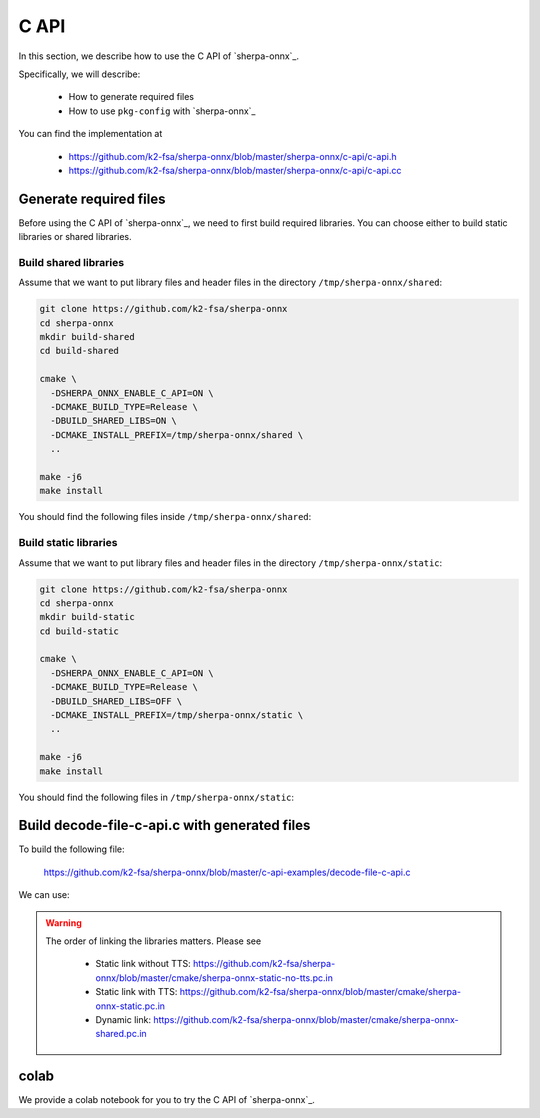 .. _sherpa-onnx-c-api:

C API
=====

In this section, we describe how to use the C API of `sherpa-onnx`_.


Specifically, we will describe:

  - How to generate required files
  - How to use ``pkg-config`` with `sherpa-onnx`_

You can find the implementation at

  - `<https://github.com/k2-fsa/sherpa-onnx/blob/master/sherpa-onnx/c-api/c-api.h>`_
  - `<https://github.com/k2-fsa/sherpa-onnx/blob/master/sherpa-onnx/c-api/c-api.cc>`_

Generate required files
-----------------------

Before using the C API of `sherpa-onnx`_, we need to first build required
libraries. You can choose either to build static libraries or shared libraries.

Build shared libraries
^^^^^^^^^^^^^^^^^^^^^^

Assume that we want to put library files and header files in the directory
``/tmp/sherpa-onnx/shared``:

.. code-block:: bash

  git clone https://github.com/k2-fsa/sherpa-onnx
  cd sherpa-onnx
  mkdir build-shared
  cd build-shared

  cmake \
    -DSHERPA_ONNX_ENABLE_C_API=ON \
    -DCMAKE_BUILD_TYPE=Release \
    -DBUILD_SHARED_LIBS=ON \
    -DCMAKE_INSTALL_PREFIX=/tmp/sherpa-onnx/shared \
    ..

  make -j6
  make install

You should find the following files inside ``/tmp/sherpa-onnx/shared``:

.. tabs::

   .. tab:: macOS

      .. code-block:: bash

          $ tree /tmp/sherpa-onnx/shared/

          /tmp/sherpa-onnx/shared
          ├── bin
          │   ├── sherpa-onnx
          │   ├── sherpa-onnx-keyword-spotter
          │   ├── sherpa-onnx-keyword-spotter-microphone
          │   ├── sherpa-onnx-microphone
          │   ├── sherpa-onnx-microphone-offline
          │   ├── sherpa-onnx-microphone-offline-audio-tagging
          │   ├── sherpa-onnx-microphone-offline-speaker-identification
          │   ├── sherpa-onnx-offline
          │   ├── sherpa-onnx-offline-audio-tagging
          │   ├── sherpa-onnx-offline-language-identification
          │   ├── sherpa-onnx-offline-parallel
          │   ├── sherpa-onnx-offline-punctuation
          │   ├── sherpa-onnx-offline-tts
          │   ├── sherpa-onnx-offline-tts-play
          │   ├── sherpa-onnx-offline-websocket-server
          │   ├── sherpa-onnx-online-punctuation
          │   ├── sherpa-onnx-online-websocket-client
          │   ├── sherpa-onnx-online-websocket-server
          │   ├── sherpa-onnx-vad-microphone
          │   └── sherpa-onnx-vad-microphone-offline-asr
          ├── include
          │   └── sherpa-onnx
          │       └── c-api
          │           └── c-api.h
          ├── lib
          │   ├── libonnxruntime.1.17.1.dylib
          │   ├── libonnxruntime.dylib -> libonnxruntime.1.17.1.dylib
          │   └── libsherpa-onnx-c-api.dylib
          └── sherpa-onnx.pc

          5 directories, 25 files

   .. tab:: Linux

      .. code-block:: bash

          $ tree /tmp/sherpa-onnx/shared/

          /tmp/sherpa-onnx/shared
          ├── bin
          │   ├── sherpa-onnx
          │   ├── sherpa-onnx-alsa
          │   ├── sherpa-onnx-alsa-offline
          │   ├── sherpa-onnx-alsa-offline-audio-tagging
          │   ├── sherpa-onnx-alsa-offline-speaker-identification
          │   ├── sherpa-onnx-keyword-spotter
          │   ├── sherpa-onnx-keyword-spotter-alsa
          │   ├── sherpa-onnx-offline
          │   ├── sherpa-onnx-offline-audio-tagging
          │   ├── sherpa-onnx-offline-language-identification
          │   ├── sherpa-onnx-offline-parallel
          │   ├── sherpa-onnx-offline-punctuation
          │   ├── sherpa-onnx-offline-tts
          │   ├── sherpa-onnx-offline-tts-play-alsa
          │   ├── sherpa-onnx-offline-websocket-server
          │   ├── sherpa-onnx-online-punctuation
          │   ├── sherpa-onnx-online-websocket-client
          │   ├── sherpa-onnx-online-websocket-server
          │   └── sherpa-onnx-vad-alsa
          ├── include
          │   └── sherpa-onnx
          │       └── c-api
          │           └── c-api.h
          ├── lib
          │   ├── libonnxruntime.so
          │   └── libsherpa-onnx-c-api.so
          └── sherpa-onnx.pc

          6 directories, 23 files


Build static libraries
^^^^^^^^^^^^^^^^^^^^^^

Assume that we want to put library files and header files in the directory
``/tmp/sherpa-onnx/static``:

.. code-block:: bash

  git clone https://github.com/k2-fsa/sherpa-onnx
  cd sherpa-onnx
  mkdir build-static
  cd build-static

  cmake \
    -DSHERPA_ONNX_ENABLE_C_API=ON \
    -DCMAKE_BUILD_TYPE=Release \
    -DBUILD_SHARED_LIBS=OFF \
    -DCMAKE_INSTALL_PREFIX=/tmp/sherpa-onnx/static \
    ..

  make -j6
  make install

You should find the following files in ``/tmp/sherpa-onnx/static``:

.. tabs::

   .. tab:: macOS

      .. code-block:: bash

          $ tree /tmp/sherpa-onnx/static/

          /tmp/sherpa-onnx/static
          ├── bin
          │   ├── sherpa-onnx
          │   ├── sherpa-onnx-keyword-spotter
          │   ├── sherpa-onnx-keyword-spotter-microphone
          │   ├── sherpa-onnx-microphone
          │   ├── sherpa-onnx-microphone-offline
          │   ├── sherpa-onnx-microphone-offline-audio-tagging
          │   ├── sherpa-onnx-microphone-offline-speaker-identification
          │   ├── sherpa-onnx-offline
          │   ├── sherpa-onnx-offline-audio-tagging
          │   ├── sherpa-onnx-offline-language-identification
          │   ├── sherpa-onnx-offline-parallel
          │   ├── sherpa-onnx-offline-punctuation
          │   ├── sherpa-onnx-offline-tts
          │   ├── sherpa-onnx-offline-tts-play
          │   ├── sherpa-onnx-offline-websocket-server
          │   ├── sherpa-onnx-online-punctuation
          │   ├── sherpa-onnx-online-websocket-client
          │   ├── sherpa-onnx-online-websocket-server
          │   ├── sherpa-onnx-vad-microphone
          │   └── sherpa-onnx-vad-microphone-offline-asr
          ├── include
          │   └── sherpa-onnx
          │       └── c-api
          │           └── c-api.h
          ├── lib
          │   ├── libespeak-ng.a
          │   ├── libkaldi-decoder-core.a
          │   ├── libkaldi-native-fbank-core.a
          │   ├── libonnxruntime.a
          │   ├── libpiper_phonemize.a
          │   ├── libsherpa-onnx-c-api.a
          │   ├── libsherpa-onnx-core.a
          │   ├── libsherpa-onnx-fst.a
          │   ├── libsherpa-onnx-fstfar.a
          │   ├── libsherpa-onnx-kaldifst-core.a
          │   ├── libsherpa-onnx-portaudio_static.a
          │   ├── libssentencepiece_core.a
          │   └── libucd.a
          └── sherpa-onnx.pc

          5 directories, 35 files

   .. tab:: Linux

      .. code-block:: bash

          $ tree /tmp/sherpa-onnx/static/

          /tmp/sherpa-onnx/static
          ├── bin
          │   ├── sherpa-onnx
          │   ├── sherpa-onnx-alsa
          │   ├── sherpa-onnx-alsa-offline
          │   ├── sherpa-onnx-alsa-offline-audio-tagging
          │   ├── sherpa-onnx-alsa-offline-speaker-identification
          │   ├── sherpa-onnx-keyword-spotter
          │   ├── sherpa-onnx-keyword-spotter-alsa
          │   ├── sherpa-onnx-keyword-spotter-microphone
          │   ├── sherpa-onnx-microphone
          │   ├── sherpa-onnx-microphone-offline
          │   ├── sherpa-onnx-microphone-offline-audio-tagging
          │   ├── sherpa-onnx-microphone-offline-speaker-identification
          │   ├── sherpa-onnx-offline
          │   ├── sherpa-onnx-offline-audio-tagging
          │   ├── sherpa-onnx-offline-language-identification
          │   ├── sherpa-onnx-offline-parallel
          │   ├── sherpa-onnx-offline-punctuation
          │   ├── sherpa-onnx-offline-tts
          │   ├── sherpa-onnx-offline-tts-play
          │   ├── sherpa-onnx-offline-tts-play-alsa
          │   ├── sherpa-onnx-offline-websocket-server
          │   ├── sherpa-onnx-online-punctuation
          │   ├── sherpa-onnx-online-websocket-client
          │   ├── sherpa-onnx-online-websocket-server
          │   ├── sherpa-onnx-vad-alsa
          │   ├── sherpa-onnx-vad-microphone
          │   └── sherpa-onnx-vad-microphone-offline-asr
          ├── include
          │   └── sherpa-onnx
          │       └── c-api
          │           └── c-api.h
          ├── lib
          │   ├── libespeak-ng.a
          │   ├── libkaldi-decoder-core.a
          │   ├── libkaldi-native-fbank-core.a
          │   ├── libonnxruntime.a
          │   ├── libpiper_phonemize.a
          │   ├── libsherpa-onnx-c-api.a
          │   ├── libsherpa-onnx-core.a
          │   ├── libsherpa-onnx-fst.a
          │   ├── libsherpa-onnx-fstfar.a
          │   ├── libsherpa-onnx-kaldifst-core.a
          │   ├── libsherpa-onnx-portaudio_static.a
          │   ├── libssentencepiece_core.a
          │   └── libucd.a
          └── sherpa-onnx.pc

          6 directories, 42 files


Build decode-file-c-api.c with generated files
----------------------------------------------

To build the following file:

  `<https://github.com/k2-fsa/sherpa-onnx/blob/master/c-api-examples/decode-file-c-api.c>`_

We can use:

.. tabs::

   .. tab:: static link

      .. code-block:: bash

          export PKG_CONFIG_PATH=/tmp/sherpa-onnx/static:$PKG_CONFIG_PATH

          cd ./c-api-examples
          gcc -o decode-file-c-api $(pkg-config --cflags sherpa-onnx) ./decode-file-c-api.c $(pkg-config --libs sherpa-onnx)

          ./decode-file-c-api --help

   .. tab:: dynamic link

      .. code-block:: bash

          export PKG_CONFIG_PATH=/tmp/sherpa-onnx/shared:$PKG_CONFIG_PATH

          cd ./c-api-examples
          gcc -o decode-file-c-api $(pkg-config --cflags sherpa-onnx) ./decode-file-c-api.c $(pkg-config --libs sherpa-onnx)

          ./decode-file-c-api --help

.. warning::

   The order of linking the libraries matters. Please see

    - Static link without TTS: `<https://github.com/k2-fsa/sherpa-onnx/blob/master/cmake/sherpa-onnx-static-no-tts.pc.in>`_
    - Static link with TTS: `<https://github.com/k2-fsa/sherpa-onnx/blob/master/cmake/sherpa-onnx-static.pc.in>`_
    - Dynamic link: `<https://github.com/k2-fsa/sherpa-onnx/blob/master/cmake/sherpa-onnx-shared.pc.in>`_

colab
-----

We provide a colab notebook
|Sherpa-onnx c api example colab notebook|
for you to try the C API of `sherpa-onnx`_.

.. |Sherpa-onnx c api example colab notebook| image:: https://github.com/k2-fsa/sherpa/releases/download/doc/colab-badge.jpg
   :target: https://github.com/k2-fsa/colab/blob/master/sherpa-onnx/sherpa_onnx_c_api_example.ipynb
